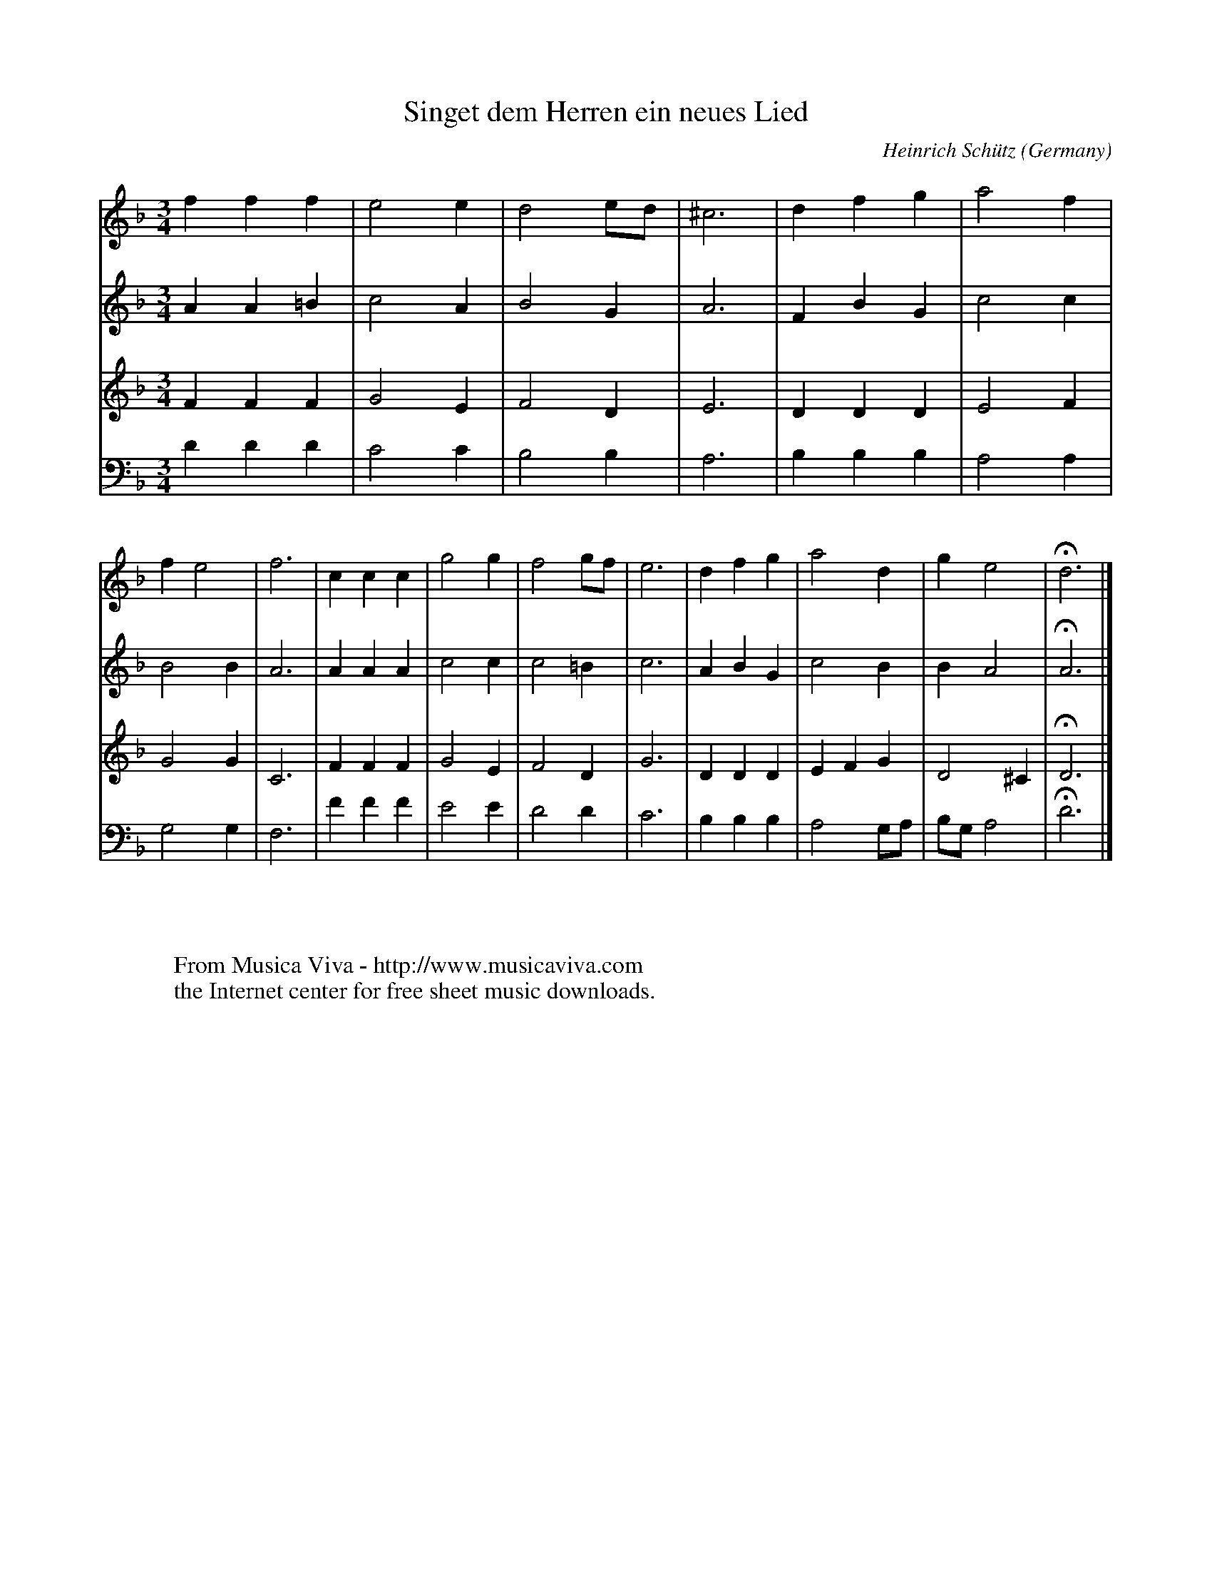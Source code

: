 X:8162
T:Singet dem Herren ein neues Lied
C:Heinrich Sch\"utz
O:Germany
N:1628
Z:Transcribed by Frank Nordberg - http://www.musicaviva.com
F:http://abc.musicaviva.com/tunes/schutz-heinrich/schutz-singet-dem-4h.abc
M:3/4
L:1/4
K:Dm
V:1
fff|e2e|d2e/d/|^c3|dfg|a2f|fe2|f3|ccc|g2g|f2g/f/|e3|dfg|a2d|ge2|Hd3|]
V:2
AA=B|c2A|B2G|A3|FBG|c2c|B2B|A3|AAA|c2c|c2=B|c3|ABG|c2B|BA2|HA3|]
V:3
FFF|G2E|F2D|E3|DDD|E2F|G2G|C3|FFF|G2E|F2D|G3|DDD|EFG|D2^C|HD3|]
V:4
DDD|C2C|B,2B,|A,3|B,B,B,|A,2A,|G,2G,|F,3|FFF|E2E|D2D|C3|B,B,B,|A,2G,/A,/|B,/G,/A,2|HD3|]
W:
W:
W:  From Musica Viva - http://www.musicaviva.com
W:  the Internet center for free sheet music downloads.

